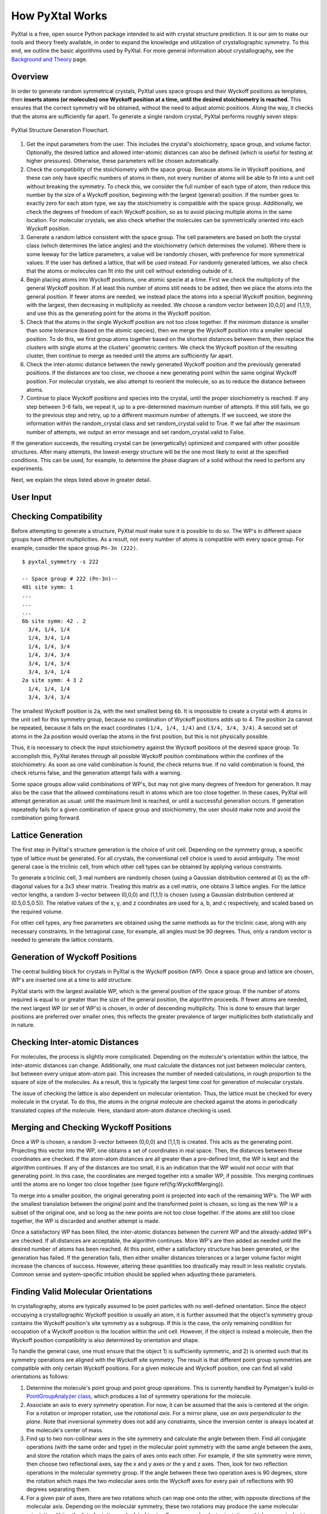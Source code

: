 How PyXtal Works
================

PyXtal is a free, open source Python package intended to aid with crystal structure prediction. It is our aim to make our tools and theory freely available, in order to expand the knowledge and utilization of crystallographic symmetry. To this end, we outline the basic algorithms used by PyXtal. For more general information about crystallography, see the `Background and Theory <Background.html>`_ page.

Overview
--------

In order to generate random symmetrical crystals, PyXtal uses space groups and their Wyckoff positions as templates, then **inserts atoms (or molecules) one Wyckoff position at a time, until the desired stoichiometry is reached**. This ensures that the correct symmetry will be obtained, without the need to adjust atomic positions. Along the way, it checks that the atoms are sufficiently far apart. To generate a single random crystal, PyXtal performs roughly seven steps:

.. figure:: ../images/Flowchart.png
   :height: 450 px
   :width: 300 px
   :scale: 100 %
   :align: center

   PyXtal Structure Generation Flowchart. 


1) Get the input parameters from the user. This includes the crystal's stoichiometry, space group, and volume factor. Optionally, the desired lattice and allowed inter-atomic distances can also be defined (which is useful for testing at higher pressures). Otherwise, these parameters will be chosen automatically.

2) Check the compatibility of the stoichiometry with the space group. Because atoms lie in Wyckoff positions, and these can only have specific numbers of atoms in them, not every number of atoms will be able to fit into a unit cell without breaking the symmetry. To check this, we consider the full number of each type of atom, then reduce this number by the size of a Wyckoff position, beginning with the largest (general) position. If the number goes to exactly zero for each atom type, we say the stoichiometry is compatible with the space group. Additionally, we check the degrees of freedom of each Wyckoff position, so as to avoid placing multiple atoms in the same location. For molecular crystals, we also check whether the molecules can be symmetrically oriented into each Wyckoff position.

3) Generate a random lattice consistent with the space group. The cell parameters are based on both the crystal class (which determines the latice angles) and the stoichiometry (which determines the volume). Where there is some leeway for the lattice parameters, a value will be randomly chosen, with preference for more symmetrical values. If the user has defined a lattice, that will be used instead. For randomly generated lattices, we also check that the atoms or molecules can fit into the unit cell without extending outside of it.

4) Begin placing atoms into Wyckoff positions, one atomic specie at a time. First we check the multiplicity of the general Wyckoff position. If at least this number of atoms still needs to be added, then we place the atoms into the general position. If fewer atoms are needed, we instead place the atoms into a special Wyckoff position, beginning with the largest, then decreasing in multiplicity as needed. We choose a random vector between [0,0,0] and (1,1,1), and use this as the generating point for the atoms in the Wyckoff position.

5) Check that the atoms in the single Wyckoff position are not too close together. If the minimum distance is smaller than some tolerance (based on the atomic species), then we merge the Wyckoff position into a smaller special position. To do this, we first group atoms together based on the shortest distances between them, then replace the clusters with single atoms at the clusters' geometric centers. We check the Wyckoff position of the resulting cluster, then continue to merge as needed until the atoms are sufficiently far apart.

6) Check the inter-atomic distance between the newly generated Wyckoff position and the previously generated positions. If the distances are too close, we choose a new generating point within the same original Wyckoff position. For molecular crystals, we also attempt to reorient the molecule, so as to reduce the distance between atoms.

7) Continue to place Wyckoff positions and species into the crystal, until the proper stoichiometry is reached. If any step between 3-6 fails, we repeat it, up to a pre-determined maximum number of attempts. If this still fails, we go to the previous step and retry, up to a different maximum number of attempts. If we succeed, we store the information within the random_crystal class and set random_crystal.valid to True. If we fail after the maximum number of attempts, we output an error message and set random_crystal.valid to False.

If the generation succeeds, the resulting crystal can be (energetically) optimized and compared with other possible structures. After many attempts, the lowest-energy structure will be the one most likely to exist at the specified conditions. This can be used, for example, to determine the phase diagram of a solid without the need to perform any experiments.

Next, we explain the steps listed above in greater detail.

User Input
----------

Checking Compatibility
----------------------
Before attempting to generate a structure, PyXtal must make sure it is possible to do so. The WP's in different space groups have different multiplicities. As a result, not every number of atoms is compatible with every space group. For example, consider the space group ``Pn-3n (222)``. 

::

    $ pyxtal_symmetry -s 222

    -- Space group # 222 (Pn-3n)--
    48i site symm: 1
    ...
    ...
    ...
    6b site symm: 42 . 2
      3/4, 1/4, 1/4
      1/4, 3/4, 1/4
      1/4, 1/4, 3/4
      1/4, 3/4, 3/4
      3/4, 1/4, 3/4
      3/4, 3/4, 1/4
    2a site symm: 4 3 2
      1/4, 1/4, 1/4
      3/4, 3/4, 3/4

The smallest Wyckoff position is ``2a``, with the next smallest being ``6b``. It is impossible to create a crystal with 4 atoms in the unit cell for this symmetry group, because no combination of Wyckoff positions adds up to 4. The position ``2a`` cannot be repeated, because it falls on the exact coordinates ``(1/4, 1/4, 1/4)`` and ``(3/4, 3/4, 3/4)``. A second set of atoms in the 2a position would overlap the atoms in the first position, but this is not physically possible.

Thus, it is necessary to check the input stoichiometry against the Wyckoff positions of the desired space group. To accomplish this, PyXtal iterates through all possible Wyckoff position combinations within the confines of the stoichiometry. As soon as one valid combination is found, the check returns true. If no valid combination is found, the check returns false, and the generation attempt fails with a warning.

Some space groups allow valid combinations of WP's, but may not give many degrees of freedom for generation. It may also be the case that the allowed combinations result in atoms which are too close together. In these cases, PyXtal will attempt generation as usual: until the maximum limit is reached, or until a successful generation occurs. If generation repeatedly fails for a given combination of space group and stoichiometry, the user should make note and avoid the combination going forward.

Lattice Generation
------------------
The first step in PyXtal's structure generation is the choice of unit cell. Depending on the symmetry group, a specific type of lattice must be generated. For all crystals, the conventional cell choice is used to avoid ambiguity. The most general case is the triclinic cell, from which other cell types can be obtained by applying various constraints.

To generate a triclinic cell, 3 real numbers are randomly chosen (using a Gaussian distribution centered at 0) as the off-diagonal values for a 3x3 shear matrix. Treating this matrix as a cell matrix, one obtains 3 lattice angles. For the lattice vector lengths, a random 3-vector between (0,0,0) and (1,1,1) is chosen (using a Gaussian distribution centered at (0.5,0.5,0.5)). The relative values of the x, y, and z coordinates are used for a, b, and c respectively, and scaled based on the required volume.

For other cell types, any free parameters are obtained using the same methods as for the triclinic case, along with any necessary constraints. In the tetragonal case, for example, all angles must be 90 degrees. Thus, only a random vector is needed to generate the lattice constants.

Generation of Wyckoff Positions
-------------------------------
The central building block for crystals in PyXtal is the Wyckoff position (WP). Once a space group and lattice are chosen, WP's are inserted one at a time to add structure.

PyXtal starts with the largest available WP, which is the general position of the space group. If the number of atoms required is equal to or greater than the size of the general position, the algorithm proceeds. If fewer atoms are needed, the next largest WP (or set of WP's) is chosen, in order of descending multiplicity. This is done to ensure that larger positions are preferred over smaller ones; this reflects the greater prevalence of larger multiplicities both statistically and in nature.

Checking Inter-atomic Distances
-------------------------------
For molecules, the process is slightly more complicated. Depending on the molecule's orientation within the lattice, the inter-atomic distances can change. Additionally, one must calculate the distances not just between molecular centers, but between every unique atom-atom pair. This increases the number of needed calculations, in rough proportion to the square of size of the molecules. As a result, this is typically the largest time cost for generation of molecular crystals.

The issue of checking the lattice is also dependent on molecular orientation. Thus, the lattice must be checked for every molecule in the crystal. To do this, the atoms in the original molecule are checked against the atoms in periodically translated copies of the molecule. Here, standard atom-atom distance checking is used.


Merging and Checking Wyckoff Positions
--------------------------------------
Once a WP is chosen, a random 3-vector between (0,0,0) and (1,1,1) is created. This acts as the generating point. Projecting this vector into the WP, one obtains a set of coordinates in real space. Then, the distances between these coordinates are checked. If the atom-atom distances are all greater than a pre-defined limit, the WP is kept and the algorithm continues. If any of the distances are too small, it is an indication that the WP would not occur with that generating point. In this case, the coordinates are merged together into a smaller WP, if possible. This merging continues until the atoms are no longer too close together (see figure \ref{fig:WyckoffMerging}).

To merge into a smaller position, the original generating point is projected into each of the remaining WP's. The WP with the smallest translation between the original point and the transformed point is chosen, so long as the new WP is a subset of the original one, and so long as the new points are not too close together. If the atoms are still too close together, the WP is discarded and another attempt is made.

Once a satisfactory WP has been filled, the inter-atomic distances between the current WP and the already-added WP's are checked. If all distances are acceptable, the algorithm continues. More WP's are then added as needed until the desired number of atoms has been reached. At this point, either a satisfactory structure has been generated, or the generation has failed. If the generation fails, then either smaller distances tolerances or a larger volume factor might increase the chances of success. However, altering these quantities too drastically may result in less realistic crystals. Common sense and system-specific intuition should be applied when adjusting these parameters.

Finding Valid Molecular Orientations
------------------------------------
In crystallography, atoms are typically assumed to be point particles with no well-defined orientation. Since the object occupying a crystallographic Wyckoff position is usually an atom, it is further assumed that the object's symmetry group contains the Wyckoff position's site symmetry as a subgroup. If this is the case, the only remaining condition for occupation of a Wyckoff position is the location within the unit cell. However, if the object is instead a molecule, then the Wyckoff position compatibility is also determined by orientation and shape.

To handle the general case, one must ensure that the object 1) is sufficiently symmetric, and 2) is oriented such that its symmetry operations are aligned with the Wyckoff site symmetry. The result is that different point group symmetries are compatible with only certain Wyckoff positions. For a given molecule and Wyckoff position, one can find all valid orientations as follows:

1. Determine the molecule's point group and point group operations. This is currently handled by Pymatgen's build-in `PointGroupAnalyzer class <https://pymatgen.org/pymatgen.symmetry.analyzer.html#pymatgen.symmetry.analyzer.PointGroupAnalyzer>`_, which produces a list of symmetry operations for the molecule.

2. Associate an axis to every symmetry operation. For now, it can be assumed that the axis is centered at the origin. For a rotation or improper rotation, use the *rotational axis*. For a mirror plane, use *an axis perpendicular to the plane*. Note that inversional symmetry does not add any constraints, since the inversion center is always located at the molecule's center of mass.

3. Find up to two non-collinear axes in the site symmetry and calculate the angle between them. Find all conjugate operations (with the same order and type) in the molecular point symmetry with the same angle between the axes, and store the rotation which maps the pairs of axes onto each other. For example, if the site symmetry were mmm, then choose two reflectional axes, say the x and y axes or the y and z axes. Then, look for two reflection operations in the molecular symmetry group. If the angle between these two operation axes is 90 degrees, store the rotation which maps the two molecular axes onto the Wyckoff axes for every pair of reflections with 90 degrees separating them.

4. For a given pair of axes, there are two rotations which can map one onto the other, with opposite directions of the molecular axis. Depending on the molecular symmetry, these two rotations may produce the same molecular orientation. Using the list of rotations calculated in step 3, remove redundant orientations which are equivalent to each other.

5. For each found orientation, check that the rotated molecule is symmetric under the Wyckoff site symmetry. To do this, simply check the site symmetry operations one at a time by transforming the molecule and checking for equivalence with the untransformed molecule.

6. For the remaining valid rotations, store the rotation matrix and the number of degrees of freedom. If two axes were used to constrain the molecule, then there are no degrees of freedom. If one axis is used, then there is one rotational degree of freedom, and store the axis about which the molecule may rotate. If no axes are used (because there are only point operations in the site symmetry), there are three (stored internally as two) degrees of freedom, meaning the molecule can be rotated freely in 3 dimensions.

PyXtal performs these steps for every Wyckoff position in the symmetry group and stores the nested list of valid orientations. When a molecule must be inserted into a Wyckoff position, an allowed orientation is randomly chosen from the list. This forces the overall symmetry group to be preserved, because symmetry-breaking positions are not allowed.

It is worth noting that the general position of any symmetry group always has site symmetry group 1. This means that any molecule can always be inserted into the general position with any orientation. However, many real crystals have molecules located in special positions, and thus this method alone is insufficient for generating realistic structures [1]_.

Another important consideration is whether a symmetry group will produce inverted copies of the constituent molecules. In many cases, a chiral molecule's mirror image will possess different chemical or biological properties \cite{chirality}. For pharmaceutical applications in particular, one may not want to consider crystals containing mirror molecules. By default, PyXtal does not generate crystals with mirror copies of chiral molecules. The user can choose to allow inversion if desired.


.. [1] U. M. ller, “3.2.4. molecular symmetry,”International Tables for Crystallography, vol. A, p.72776, 2016.
